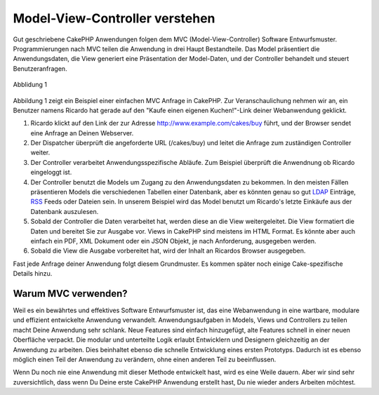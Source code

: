 Model-View-Controller verstehen
###############################

Gut geschriebene CakePHP Anwendungen folgen dem MVC
(Model-View-Controller) Software Entwurfsmuster. Programmierungen nach
MVC teilen die Anwendung in drei Haupt Bestandteile. Das Model
präsentiert die Anwendungsdaten, die View generiert eine Präsentation
der Model-Daten, und der Controller behandelt und steuert
Benutzeranfragen.

.. figure:: /_static/img/basic_mvc.png
   :align: center
   :alt: Abblidung 1

   Abblidung 1

Abbildung 1 zeigt ein Beispiel einer einfachen MVC Anfrage in CakePHP.
Zur Veranschaulichung nehmen wir an, ein Benutzer namens Ricardo hat
gerade auf den "Kaufe einen eigenen Kuchen!"-Link deiner Webanwendung
geklickt.

#. Ricardo klickt auf den Link der zur Adresse
   http://www.example.com/cakes/buy führt, und der Browser sendet eine
   Anfrage an Deinen Webserver.
#. Der Dispatcher überprüft die angeforderte URL (/cakes/buy) und leitet
   die Anfrage zum zuständigen Controller weiter.
#. Der Controller verarbeitet Anwendungsspezifische Abläufe. Zum
   Beispiel überprüft die Anwendnung ob Ricardo eingeloggt ist.
#. Der Controller benutzt die Models um Zugang zu den Anwendungsdaten zu
   bekommen. In den meisten Fällen präsentieren Models die verschiedenen
   Tabellen einer Datenbank, aber es könnten genau so gut
   `LDAP <https://en.wikipedia.org/wiki/Ldap"%20title=>`_ Einträge,
   `RSS <https://en.wikipedia.org/wiki/Rss>`_ Feeds oder Dateien sein. In
   unserem Beispiel wird das Model benutzt um Ricardo's letzte Einkäufe
   aus der Datenbank auszulesen.
#. Sobald der Controller die Daten verarbeitet hat, werden diese an die
   View weitergeleitet. Die View formatiert die Daten und bereitet Sie
   zur Ausgabe vor. Views in CakePHP sind meistens im HTML Format. Es
   könnte aber auch einfach ein PDF, XML Dokument oder ein JSON Objekt,
   je nach Anforderung, ausgegeben werden.
#. Sobald die View die Ausgabe vorbereitet hat, wird der Inhalt an
   Ricardos Browser ausgegeben.

Fast jede Anfrage deiner Anwendung folgt diesem Grundmuster. Es kommen
später noch einige Cake-spezifische Details hinzu.

Warum MVC verwenden?
====================

Weil es ein bewährtes und effektives Software Entwurfsmuster ist, das
eine Webanwendung in eine wartbare, modulare und effizient entwickelte
Anwendung verwandelt. Anwendungsaufgaben in Models, Views und
Controllers zu teilen macht Deine Anwendung sehr schlank. Neue Features
sind einfach hinzugefügt, alte Features schnell in einer neuen
Oberfläche verpackt. Die modular und unterteilte Logik erlaubt
Entwicklern und Designern gleichzeitig an der Anwendung zu arbeiten.
Dies beinhaltet ebenso die schnelle Entwicklung eines ersten Prototyps.
Dadurch ist es ebenso möglich einen Teil der Anwendung zu verändern,
ohne einen anderen Teil zu beeinflussen.

Wenn Du noch nie eine Anwendung mit dieser Methode entwickelt hast, wird
es eine Weile dauern. Aber wir sind sehr zuversichtlich, dass wenn Du
Deine erste CakePHP Anwendung erstellt hast, Du nie wieder anders
Arbeiten möchtest.
